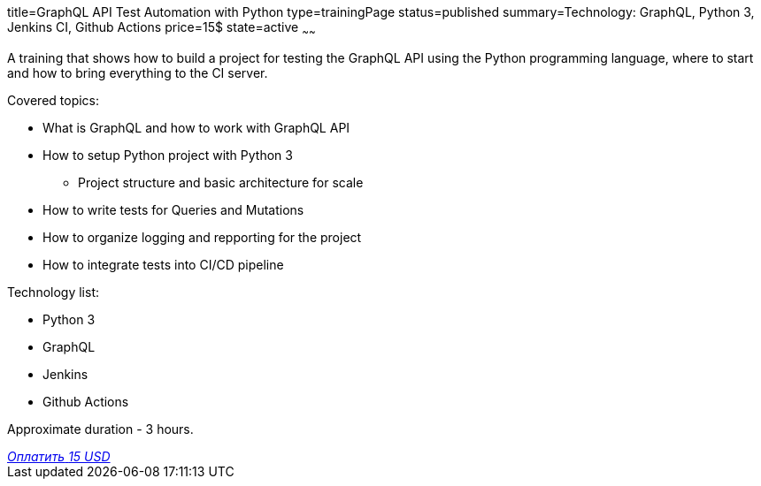 title=GraphQL API Test Automation with Python
type=trainingPage
status=published
summary=Technology: GraphQL, Python 3, Jenkins CI, Github Actions
price=15$
state=active
~~~~~~

A training that shows how to build a project for testing the GraphQL API using the Python programming language,
where to start and how to bring everything to the CI server.

Covered topics:

* What is GraphQL and how to work with GraphQL API

* How to setup Python project with Python 3

** Project structure and basic architecture for scale

* How to write tests for Queries and Mutations

* How to organize logging and repporting for the project

* How to integrate tests into CI/CD pipeline

Technology list: 

* Python 3
* GraphQL
* Jenkins
* Github Actions

Approximate duration - 3 hours.

++++
<style>@import url("//portal.fondy.eu/mportal/static/css/button.css");</style>
<a href="https://pay.fondy.eu/s/VNBA9vSrHOPH" data-button="" class="f-p-b" style="--fpb-background:#56c64e; --fpb-color:#000000; --fpb-border-color:#ffffff; --fpb-border-width:2px; --fpb-font-weight:400; --fpb-font-size:16px; --fpb-border-radius:9px;">
<i data-text="name">Оплатить</i>
<i data-text="amount">15 USD</i>
<i data-brand="visa"></i><i data-brand="mastercard"></i></a>
++++
